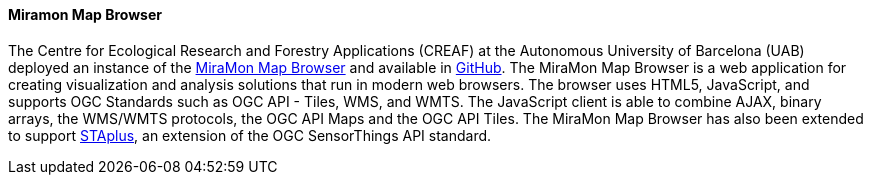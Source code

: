 [[miramon]]

==== Miramon Map Browser

The Centre for Ecological Research and Forestry Applications (CREAF) at the Autonomous University of Barcelona (UAB) deployed an instance of the https://www.miramon.cat/USA/Prod-NavegadorServidor.htm[MiraMon Map Browser] and available in https://github.com/grumets/MiraMonMapBrowser[GitHub]. The MiraMon Map Browser is a web application for creating visualization and analysis solutions that run in modern web browsers. The browser uses HTML5, JavaScript, and supports OGC Standards such as OGC API - Tiles, WMS, and WMTS. The JavaScript client is able to combine AJAX, binary arrays, the WMS/WMTS protocols, the OGC API Maps and the OGC API Tiles. The MiraMon Map Browser has also been extended to support https://docs.ogc.org/bp/21-068.pdf[STAplus], an extension of the OGC SensorThings API standard.
